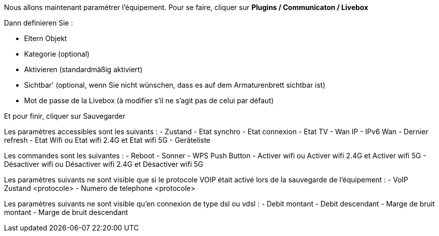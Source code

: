 Nous allons maintenant paramétrer l'équipement. Pour se faire, cliquer sur *Plugins / Communicaton / Livebox*

Dann definieren Sie :

- Eltern Objekt
- Kategorie (optional)
- Aktivieren (standardmäßig aktiviert)
- Sichtbar' (optional, wenn Sie nicht wünschen, dass es auf dem Armaturenbrett sichtbar ist)
- Mot de passe de la Livebox (à modifier s'il ne s'agit pas de celui par défaut)

Et pour finir, cliquer sur Sauvegarder

Les paramètres accessibles sont les suivants :
- Zustand
- Etat synchro
- Etat connexion
- Etat TV
- Wan IP
- IPv6 Wan
- Dernier refresh
- Etat Wifi ou Etat wifi 2.4G et Etat wifi 5G
- Geräteliste

Les commandes sont les suivantes :
- Reboot
- Sonner
- WPS Push Button
- Activer wifi ou Activer wifi 2.4G et Activer wifi 5G
- Désactiver wifi ou Désactiver wifi 2.4G et Désactiver wifi 5G

Les paramètres suivants ne sont visible que si le protocole VOIP était activé lors de la sauvegarde de l'équipement :
- VoIP Zustand <protocole>
- Numero de telephone <protocole>

Les paramètres suivants ne sont visible qu'en connexion de type dsl ou vdsl :
- Debit montant
- Debit descendant
- Marge de bruit montant
- Marge de bruit descendant